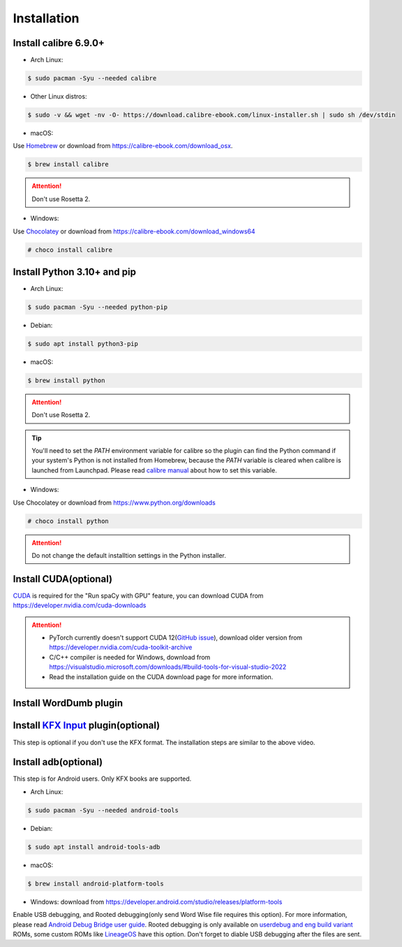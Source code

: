 Installation
============

Install calibre 6.9.0+
----------------------

- Arch Linux:

.. code-block:: console

   $ sudo pacman -Syu --needed calibre

- Other Linux distros:

.. code-block:: console

   $ sudo -v && wget -nv -O- https://download.calibre-ebook.com/linux-installer.sh | sudo sh /dev/stdin

- macOS:

Use `Homebrew <https://brew.sh>`_ or download from https://calibre-ebook.com/download_osx.

.. code-block:: console

   $ brew install calibre

.. attention::
   Don't use Rosetta 2.

- Windows:

Use `Chocolatey <https://chocolatey.org>`_ or download from https://calibre-ebook.com/download_windows64

.. code-block:: console

   # choco install calibre

Install Python 3.10+ and pip
----------------------------

- Arch Linux:

.. code-block:: console

   $ sudo pacman -Syu --needed python-pip

- Debian:

.. code-block:: console

   $ sudo apt install python3-pip

- macOS:

.. code-block:: console

   $ brew install python

.. attention::
   Don't use Rosetta 2.

.. tip::
   You'll need to set the `PATH` environment variable for calibre so the plugin can find the Python command if your system's Python is not installed from Homebrew, because the `PATH` variable is cleared when calibre is launched from Launchpad. Please read `calibre manual <https://manual.calibre-ebook.com/customize.html#environment-variables>`_ about how to set this variable.

- Windows:

Use Chocolatey or download from https://www.python.org/downloads

.. code-block:: console

   # choco install python

.. attention::
   Do not change the default installtion settings in the Python installer.

Install CUDA(optional)
----------------------

`CUDA <https://en.wikipedia.org/wiki/CUDA>`_ is required for the "Run spaCy with GPU" feature, you can download CUDA from https://developer.nvidia.com/cuda-downloads

.. attention::

   - PyTorch currently doesn't support CUDA 12(`GitHub issue <https://github.com/pytorch/pytorch/issues/91122>`_), download older version from https://developer.nvidia.com/cuda-toolkit-archive

   - C/C++ compiler is needed for Windows, download from https://visualstudio.microsoft.com/downloads/#build-tools-for-visual-studio-2022

   - Read the installation guide on the CUDA download page for more information.

Install WordDumb plugin
-----------------------

.. raw:: html

   <video controls width="100%" src="https://user-images.githubusercontent.com/21101839/202723023-082a6147-6425-43be-9869-43293c90a306.mov"></video>

Install `KFX Input <https://www.mobileread.com/forums/showthread.php?t=291290>`_ plugin(optional)
-------------------------------------------------------------------------------------------------

This step is optional if you don't use the KFX format. The installation steps are similar to the above video.


Install adb(optional)
---------------------

This step is for Android users. Only KFX books are supported.

- Arch Linux:

.. code-block:: console

   $ sudo pacman -Syu --needed android-tools

- Debian:

.. code-block:: console

   $ sudo apt install android-tools-adb

- macOS:

.. code-block:: console

   $ brew install android-platform-tools

- Windows: download from https://developer.android.com/studio/releases/platform-tools

Enable USB debugging, and Rooted debugging(only send Word Wise file requires this option). For more information, please read `Android Debug Bridge user guide <https://developer.android.com/studio/command-line/adb#Enabling>`_. Rooted debugging is only available on `userdebug and eng build variant <https://source.android.com/docs/setup/create/new-device#build-variants>`_ ROMs, some custom ROMs like `LineageOS <https://lineageos.org>`_ have this option. Don't forget to diable USB debugging after the files are sent.
